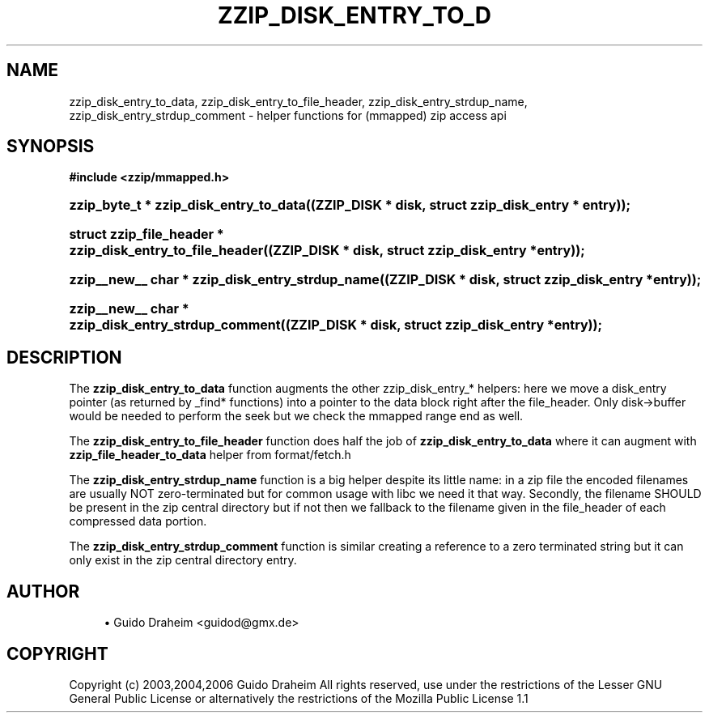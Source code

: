 '\" t
.\"     Title: zzip_disk_entry_to_data
.\"    Author: [see the "Author" section]
.\" Generator: DocBook XSL Stylesheets v1.75.2 <http://docbook.sf.net/>
.\"      Date: 0.13.62
.\"    Manual: zziplib Function List
.\"    Source: zziplib
.\"  Language: English
.\"
.TH "ZZIP_DISK_ENTRY_TO_D" "3" "0\&.13\&.62" "zziplib" "zziplib Function List"
.\" -----------------------------------------------------------------
.\" * set default formatting
.\" -----------------------------------------------------------------
.\" disable hyphenation
.nh
.\" disable justification (adjust text to left margin only)
.ad l
.\" -----------------------------------------------------------------
.\" * MAIN CONTENT STARTS HERE *
.\" -----------------------------------------------------------------
.SH "NAME"
zzip_disk_entry_to_data, zzip_disk_entry_to_file_header, zzip_disk_entry_strdup_name, zzip_disk_entry_strdup_comment \- helper functions for (mmapped) zip access api
.SH "SYNOPSIS"
.sp
.ft B
.nf
#include <zzip/mmapped\&.h>
.fi
.ft
.HP \w'zzip_byte_t\ *\ zzip_disk_entry_to_data('u
.BI "zzip_byte_t * zzip_disk_entry_to_data((ZZIP_DISK\ *\ disk,\ struct\ zzip_disk_entry\ *\ entry));"
.HP \w'struct\ zzip_file_header\ *\ zzip_disk_entry_to_file_header('u
.BI "struct zzip_file_header * zzip_disk_entry_to_file_header((ZZIP_DISK\ *\ disk,\ struct\ zzip_disk_entry\ *entry));"
.HP \w'zzip__new__\ char\ *\ zzip_disk_entry_strdup_name('u
.BI "zzip__new__ char * zzip_disk_entry_strdup_name((ZZIP_DISK\ *\ disk,\ struct\ zzip_disk_entry\ *entry));"
.HP \w'zzip__new__\ char\ *\ zzip_disk_entry_strdup_comment('u
.BI "zzip__new__ char * zzip_disk_entry_strdup_comment((ZZIP_DISK\ *\ disk,\ struct\ zzip_disk_entry\ *entry));"
.SH "DESCRIPTION"
.PP
The
\fBzzip_disk_entry_to_data\fR
function augments the other zzip_disk_entry_* helpers: here we move a disk_entry pointer (as returned by _find* functions) into a pointer to the data block right after the file_header\&. Only disk\->buffer would be needed to perform the seek but we check the mmapped range end as well\&.
.PP
The
\fBzzip_disk_entry_to_file_header\fR
function does half the job of
\fBzzip_disk_entry_to_data\fR
where it can augment with
\fBzzip_file_header_to_data\fR
helper from format/fetch\&.h
.PP
The
\fBzzip_disk_entry_strdup_name\fR
function is a big helper despite its little name: in a zip file the encoded filenames are usually NOT zero\-terminated but for common usage with libc we need it that way\&. Secondly, the filename SHOULD be present in the zip central directory but if not then we fallback to the filename given in the file_header of each compressed data portion\&.
.PP
The
\fBzzip_disk_entry_strdup_comment\fR
function is similar creating a reference to a zero terminated string but it can only exist in the zip central directory entry\&.
.SH "AUTHOR"
.sp
.RS 4
.ie n \{\
\h'-04'\(bu\h'+03'\c
.\}
.el \{\
.sp -1
.IP \(bu 2.3
.\}
Guido Draheim <guidod@gmx\&.de>
.RE
.SH "COPYRIGHT"
.PP
Copyright (c) 2003,2004,2006 Guido Draheim All rights reserved, use under the restrictions of the Lesser GNU General Public License or alternatively the restrictions of the Mozilla Public License 1\&.1
